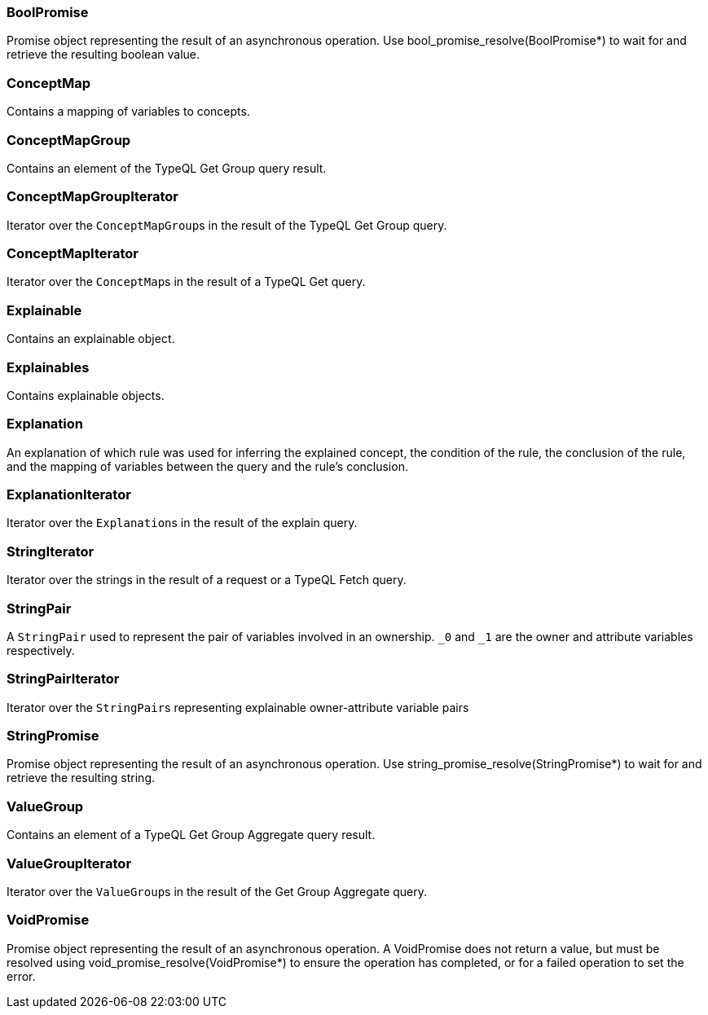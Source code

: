 [#_BoolPromise]
=== BoolPromise



Promise object representing the result of an asynchronous operation. Use bool_promise_resolve(BoolPromise*) to wait for and retrieve the resulting boolean value.

[#_ConceptMap]
=== ConceptMap



Contains a mapping of variables to concepts.

[#_ConceptMapGroup]
=== ConceptMapGroup



Contains an element of the TypeQL Get Group query result.

[#_ConceptMapGroupIterator]
=== ConceptMapGroupIterator



Iterator over the ``ConceptMapGroup``s in the result of the TypeQL Get Group query.

[#_ConceptMapIterator]
=== ConceptMapIterator



Iterator over the ``ConceptMap``s in the result of a TypeQL Get query.

[#_Explainable]
=== Explainable



Contains an explainable object.

[#_Explainables]
=== Explainables



Contains explainable objects.

[#_Explanation]
=== Explanation



An explanation of which rule was used for inferring the explained concept, the condition of the rule, the conclusion of the rule, and the mapping of variables between the query and the rule’s conclusion.

[#_ExplanationIterator]
=== ExplanationIterator



Iterator over the ``Explanation``s in the result of the explain query.

[#_StringIterator]
=== StringIterator



Iterator over the strings in the result of a request or a TypeQL Fetch query.

[#_StringPair]
=== StringPair



A ``StringPair`` used to represent the pair of variables involved in an ownership. ``_0`` and ``_1`` are the owner and attribute variables respectively.

[#_StringPairIterator]
=== StringPairIterator



Iterator over the ``StringPair``s representing explainable owner-attribute variable pairs

[#_StringPromise]
=== StringPromise



Promise object representing the result of an asynchronous operation. Use string_promise_resolve(StringPromise*) to wait for and retrieve the resulting string.

[#_ValueGroup]
=== ValueGroup



Contains an element of a TypeQL Get Group Aggregate query result.

[#_ValueGroupIterator]
=== ValueGroupIterator



Iterator over the ``ValueGroup``s in the result of the Get Group Aggregate query.

[#_VoidPromise]
=== VoidPromise



Promise object representing the result of an asynchronous operation. A VoidPromise does not return a value, but must be resolved using void_promise_resolve(VoidPromise*) to ensure the operation has completed, or for a failed operation to set the error.


